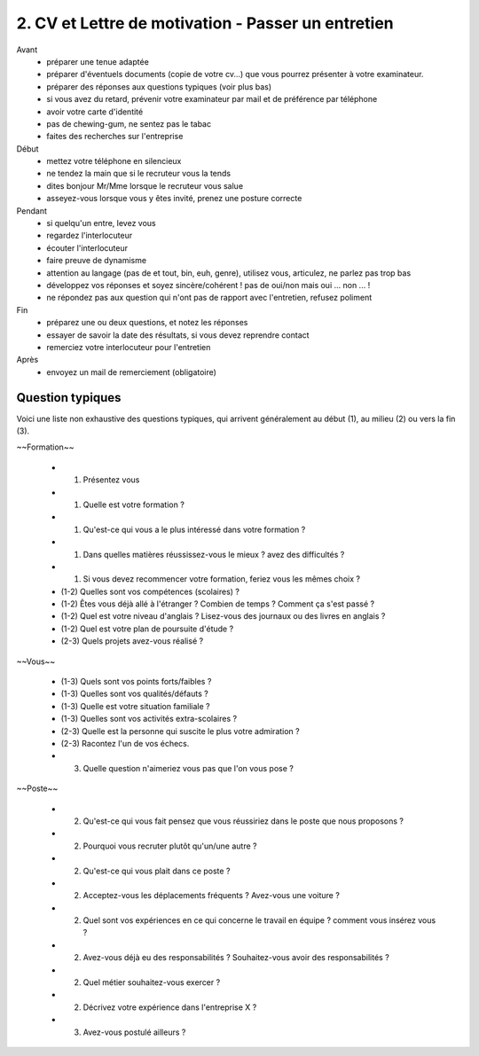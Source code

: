 =======================================================
2. CV et Lettre de motivation - Passer un entretien
=======================================================

Avant
	*	préparer une tenue adaptée
	*	préparer d'éventuels documents (copie de votre cv...) que vous pourrez présenter à votre examinateur.
	*	préparer des réponses aux questions typiques (voir plus bas)
	*	si vous avez du retard, prévenir votre examinateur par mail et de préférence par téléphone
	*	avoir votre carte d'identité
	*	pas de chewing-gum, ne sentez pas le tabac
	*	faites des recherches sur l'entreprise

Début
	*	mettez votre téléphone en silencieux
	*	ne tendez la main que si le recruteur vous la tends
	*	dites bonjour Mr/Mme lorsque le recruteur vous salue
	*	asseyez-vous lorsque vous y êtes invité, prenez une posture correcte

Pendant
	*	si quelqu'un entre, levez vous
	*	regardez l'interlocuteur
	*	écouter l'interlocuteur
	*	faire preuve de dynamisme
	*	attention au langage (pas de et tout, bin, euh, genre), utilisez vous, articulez, ne parlez pas trop bas
	*	développez vos réponses et soyez sincère/cohérent ! pas de oui/non mais oui ... non ... !
	*	ne répondez pas aux question qui n'ont pas de rapport avec l'entretien, refusez poliment

Fin
	*	préparez une ou deux questions, et notez les réponses
	*	essayer de savoir la date des résultats, si vous devez reprendre contact
	*	remerciez votre interlocuteur pour l'entretien

Après
	* envoyez un mail de remerciement (obligatoire)

Question typiques
****************************

Voici une liste non exhaustive des questions typiques, qui
arrivent généralement au début (1), au milieu (2) ou vers la fin (3).

~~Formation~~

	*	(1) Présentez vous
	*	(1) Quelle est votre formation ?
	*	(1) Qu'est-ce qui vous a le plus intéressé dans votre formation ?
	*	(1) Dans quelles matières réussissez-vous le mieux ? avez des difficultés ?
	*	(1) Si vous devez recommencer votre formation, feriez vous les mêmes choix ?
	*	(1-2) Quelles sont vos compétences (scolaires) ?
	*	(1-2) Êtes vous déjà allé à l'étranger ? Combien de temps ? Comment ça s'est passé ?
	*	(1-2) Quel est votre niveau d'anglais ? Lisez-vous des journaux ou des livres en anglais ?
	* (1-2) Quel est votre plan de poursuite d'étude ?
	* (2-3) Quels projets avez-vous réalisé ?

~~Vous~~

	*	(1-3) Quels sont vos points forts/faibles ?
	* (1-3) Quelles sont vos qualités/défauts ?
	* (1-3)	Quelle est votre situation familiale ?
	*	(1-3) Quelles sont vos activités extra-scolaires ?
	*	(2-3) Quelle est la personne qui suscite le plus votre admiration ?
	*	(2-3) Racontez l'un de vos échecs.
	*	(3) Quelle question n'aimeriez vous pas que l'on vous pose ?

~~Poste~~

	* (2)	Qu'est-ce qui vous fait pensez que vous réussiriez dans le poste que nous proposons ?
	*	(2) Pourquoi vous recruter plutôt qu'un/une autre ?
	*	(2) Qu'est-ce qui vous plait dans ce poste ?
	*	(2) Acceptez-vous les déplacements fréquents ? Avez-vous une voiture ?
	*	(2) Quel sont vos expériences en ce qui concerne le travail en équipe ? comment vous insérez vous ?
	*	(2) Avez-vous déjà eu des responsabilités ? Souhaitez-vous avoir des responsabilités ?
	*	(2) Quel métier souhaitez-vous exercer ?
	*	(2) Décrivez votre expérience dans l'entreprise X ?
	* (3) Avez-vous postulé ailleurs ?
